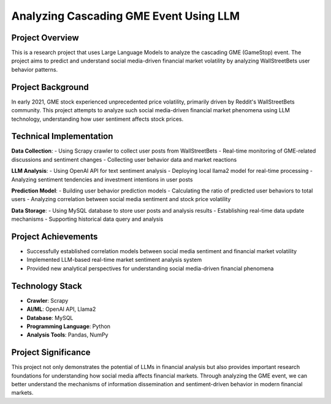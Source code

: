 Analyzing Cascading GME Event Using LLM
========================================

Project Overview
----------------
This is a research project that uses Large Language Models to analyze the cascading GME (GameStop) event. The project aims to predict and understand social media-driven financial market volatility by analyzing WallStreetBets user behavior patterns.

Project Background
------------------
In early 2021, GME stock experienced unprecedented price volatility, primarily driven by Reddit's WallStreetBets community. This project attempts to analyze such social media-driven financial market phenomena using LLM technology, understanding how user sentiment affects stock prices.

Technical Implementation
------------------------
**Data Collection**:
- Using Scrapy crawler to collect user posts from WallStreetBets
- Real-time monitoring of GME-related discussions and sentiment changes
- Collecting user behavior data and market reactions

**LLM Analysis**:
- Using OpenAI API for text sentiment analysis
- Deploying local llama2 model for real-time processing
- Analyzing sentiment tendencies and investment intentions in user posts

**Prediction Model**:
- Building user behavior prediction models
- Calculating the ratio of predicted user behaviors to total users
- Analyzing correlation between social media sentiment and stock price volatility

**Data Storage**:
- Using MySQL database to store user posts and analysis results
- Establishing real-time data update mechanisms
- Supporting historical data query and analysis

Project Achievements
--------------------
- Successfully established correlation models between social media sentiment and financial market volatility
- Implemented LLM-based real-time market sentiment analysis system
- Provided new analytical perspectives for understanding social media-driven financial phenomena

Technology Stack
----------------
- **Crawler**: Scrapy
- **AI/ML**: OpenAI API, Llama2
- **Database**: MySQL
- **Programming Language**: Python
- **Analysis Tools**: Pandas, NumPy

Project Significance
--------------------
This project not only demonstrates the potential of LLMs in financial analysis but also provides important research foundations for understanding how social media affects financial markets. Through analyzing the GME event, we can better understand the mechanisms of information dissemination and sentiment-driven behavior in modern financial markets. 
